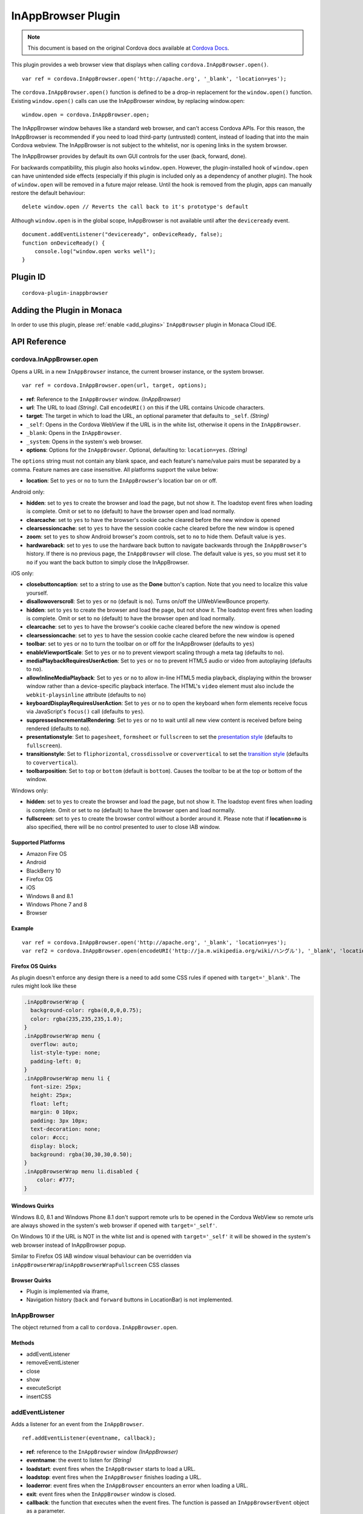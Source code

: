 .. raw:: html

   <!---
       Licensed to the Apache Software Foundation (ASF) under one
       or more contributor license agreements.  See the NOTICE file
       distributed with this work for additional information
       regarding copyright ownership.  The ASF licenses this file
       to you under the Apache License, Version 2.0 (the
       "License"); you may not use this file except in compliance
       with the License.  You may obtain a copy of the License at

         http://www.apache.org/licenses/LICENSE-2.0

       Unless required by applicable law or agreed to in writing,
       software distributed under the License is distributed on an
       "AS IS" BASIS, WITHOUT WARRANTIES OR CONDITIONS OF ANY
       KIND, either express or implied.  See the License for the
       specific language governing permissions and limitations
       under the License.
   -->

===============================
InAppBrowser Plugin
===============================

.. rst-class:: right-menu


.. raw:: html

  <div>
    <div  style="float: left;" align="left"><b>Tested Version: </b><a href="https://github.com/apache/cordova-plugin-inappbrowser/blob/master/RELEASENOTES.md#101-jun-17-2015">1.0.1</a></div>   
    <div align="right" style="float: right;"><b>Last Edited:</b> November 20th, 2015</div>
    <br/>
  </div>

.. note:: 
    
    This document is based on the original Cordova docs available at `Cordova Docs <https://github.com/apache/cordova-plugin-inappbrowser>`_.

This plugin provides a web browser view that displays when calling ``cordova.InAppBrowser.open()``.

::

    var ref = cordova.InAppBrowser.open('http://apache.org', '_blank', 'location=yes');

The ``cordova.InAppBrowser.open()`` function is defined to be a drop-in replacement for the ``window.open()`` function. Existing ``window.open()`` calls can use the InAppBrowser window, by replacing window.open:

::

    window.open = cordova.InAppBrowser.open;

The InAppBrowser window behaves like a standard web browser, and can't access Cordova APIs. For this reason, the InAppBrowser is recommended if you need to load third-party (untrusted) content, instead of loading that into the main Cordova webview. The InAppBrowser is not subject to the whitelist, nor is opening links in the system browser.

The InAppBrowser provides by default its own GUI controls for the user (back, forward, done).

For backwards compatibility, this plugin also hooks ``window.open``. However, the plugin-installed hook of ``window.open`` can have unintended side effects (especially if this plugin is included only as a dependency of another plugin). The hook of ``window.open`` will be removed in a future major release. Until the hook is removed from the plugin, apps can manually restore the default behaviour:

::

    delete window.open // Reverts the call back to it's prototype's default

Although ``window.open`` is in the global scope, InAppBrowser is not available until after the ``deviceready`` event.

::

    document.addEventListener("deviceready", onDeviceReady, false);
    function onDeviceReady() {
        console.log("window.open works well");
    }

Plugin ID
===============================

::
  
  cordova-plugin-inappbrowser

Adding the Plugin in Monaca
=========================================

In order to use this plugin, please :ref:`enable <add_plugins>` ``InAppBrowser`` plugin in Monaca Cloud IDE.


API Reference
=========================================

cordova.InAppBrowser.open
-------------------------

Opens a URL in a new ``InAppBrowser`` instance, the current browser instance, or the system browser.

::

    var ref = cordova.InAppBrowser.open(url, target, options);

-  **ref**: Reference to the ``InAppBrowser`` window. *(InAppBrowser)*

-  **url**: The URL to load *(String)*. Call ``encodeURI()`` on this if the URL contains Unicode characters.

-  **target**: The target in which to load the URL, an optional parameter that defaults to ``_self``. *(String)*

-  ``_self``: Opens in the Cordova WebView if the URL is in the white list, otherwise it opens in the ``InAppBrowser``.

-  ``_blank``: Opens in the ``InAppBrowser``.

-  ``_system``: Opens in the system's web browser.

-  **options**: Options for the ``InAppBrowser``. Optional, defaulting to: ``location=yes``. *(String)*

The ``options`` string must not contain any blank space, and each feature's name/value pairs must be separated by a comma. Feature names are case insensitive. All platforms support the value below:

-  **location**: Set to ``yes`` or ``no`` to turn the ``InAppBrowser``'s location bar on or off.

Android only:

-  **hidden**: set to ``yes`` to create the browser and load the page, but not show it. The loadstop event fires when loading is complete. Omit or set to ``no`` (default) to have the browser open and load normally.

-  **clearcache**: set to ``yes`` to have the browser's cookie cache cleared before the new window is opened

-  **clearsessioncache**: set to ``yes`` to have the session cookie cache cleared before the new window is opened

-  **zoom**: set to ``yes`` to show Android browser's zoom controls, set to ``no`` to hide them. Default value is ``yes``.

-  **hardwareback**: set to ``yes`` to use the hardware back button to navigate backwards through the ``InAppBrowser``'s history. If there is no previous page, the ``InAppBrowser`` will close. The default value is ``yes``, so you must set it to ``no`` if you want the back button to simply close the InAppBrowser.

iOS only:

-  **closebuttoncaption**: set to a string to use as the **Done** button's caption. Note that you need to localize this value yourself.

-  **disallowoverscroll**: Set to ``yes`` or ``no`` (default is ``no``). Turns on/off the UIWebViewBounce property.

-  **hidden**: set to ``yes`` to create the browser and load the page, but not show it. The loadstop event fires when loading is complete. Omit or set to ``no`` (default) to have the browser open and load normally.

-  **clearcache**: set to ``yes`` to have the browser's cookie cache cleared before the new window is opened

-  **clearsessioncache**: set to ``yes`` to have the session cookie cache cleared before the new window is opened

-  **toolbar**: set to ``yes`` or ``no`` to turn the toolbar on or off for the InAppBrowser (defaults to ``yes``)

-  **enableViewportScale**: Set to ``yes`` or ``no`` to prevent viewport scaling through a meta tag (defaults to ``no``).

-  **mediaPlaybackRequiresUserAction**: Set to ``yes`` or ``no`` to prevent HTML5 audio or video from autoplaying (defaults to ``no``).

-  **allowInlineMediaPlayback**: Set to ``yes`` or ``no`` to allow in-line HTML5 media playback, displaying within the browser window rather than a device-specific playback interface. The HTML's ``video`` element must also include the ``webkit-playsinline`` attribute (defaults to ``no``)

-  **keyboardDisplayRequiresUserAction**: Set to ``yes`` or ``no`` to open the keyboard when form elements receive focus via JavaScript's ``focus()`` call (defaults to ``yes``).

-  **suppressesIncrementalRendering**: Set to ``yes`` or ``no`` to wait until all new view content is received before being rendered (defaults to ``no``).

-  **presentationstyle**: Set to ``pagesheet``, ``formsheet`` or ``fullscreen`` to set the `presentation style <http://developer.apple.com/library/ios/documentation/UIKit/Reference/UIViewController_Class/Reference/Reference.html#//apple_ref/occ/instp/UIViewController/modalPresentationStyle>`__ (defaults to ``fullscreen``).

-  **transitionstyle**: Set to ``fliphorizontal``, ``crossdissolve`` or ``coververtical`` to set the `transition style <http://developer.apple.com/library/ios/#documentation/UIKit/Reference/UIViewController_Class/Reference/Reference.html#//apple_ref/occ/instp/UIViewController/modalTransitionStyle>`__ (defaults to ``coververtical``).

-  **toolbarposition**: Set to ``top`` or ``bottom`` (default is ``bottom``). Causes the toolbar to be at the top or bottom of the window.

Windows only:

-  **hidden**: set to ``yes`` to create the browser and load the page, but not show it. The loadstop event fires when loading is complete. Omit or set to ``no`` (default) to have the browser open and load normally.

-  **fullscreen**: set to ``yes`` to create the browser control without a border around it. Please note that if **location=no** is also specified, there will be no control presented to user to close IAB window.

Supported Platforms
~~~~~~~~~~~~~~~~~~~

-  Amazon Fire OS
-  Android
-  BlackBerry 10
-  Firefox OS
-  iOS
-  Windows 8 and 8.1
-  Windows Phone 7 and 8
-  Browser

Example
~~~~~~~

::

    var ref = cordova.InAppBrowser.open('http://apache.org', '_blank', 'location=yes');
    var ref2 = cordova.InAppBrowser.open(encodeURI('http://ja.m.wikipedia.org/wiki/ハングル'), '_blank', 'location=yes');

Firefox OS Quirks
~~~~~~~~~~~~~~~~~

As plugin doesn't enforce any design there is a need to add some CSS rules if opened with ``target='_blank'``. The rules might look like these

.. code:: css

    .inAppBrowserWrap {
      background-color: rgba(0,0,0,0.75);
      color: rgba(235,235,235,1.0);
    }
    .inAppBrowserWrap menu {
      overflow: auto;
      list-style-type: none;
      padding-left: 0;
    }
    .inAppBrowserWrap menu li {
      font-size: 25px;
      height: 25px;
      float: left;
      margin: 0 10px;
      padding: 3px 10px;
      text-decoration: none;
      color: #ccc;
      display: block;
      background: rgba(30,30,30,0.50);
    }
    .inAppBrowserWrap menu li.disabled {
        color: #777;
    }

Windows Quirks
~~~~~~~~~~~~~~

Windows 8.0, 8.1 and Windows Phone 8.1 don't support remote urls to be opened in the Cordova WebView so remote urls are always showed in the system's web browser if opened with ``target='_self'``.

On Windows 10 if the URL is NOT in the white list and is opened with ``target='_self'`` it will be showed in the system's web browser instead of InAppBrowser popup.

Similar to Firefox OS IAB window visual behaviour can be overridden via ``inAppBrowserWrap``/``inAppBrowserWrapFullscreen`` CSS classes

Browser Quirks
~~~~~~~~~~~~~~

-  Plugin is implemented via iframe,

-  Navigation history (``back`` and ``forward`` buttons in LocationBar) is not implemented.

InAppBrowser
------------

The object returned from a call to ``cordova.InAppBrowser.open``.

Methods
~~~~~~~

-  addEventListener
-  removeEventListener
-  close
-  show
-  executeScript
-  insertCSS

addEventListener
----------------

Adds a listener for an event from the ``InAppBrowser``.

::

    ref.addEventListener(eventname, callback);

-  **ref**: reference to the ``InAppBrowser`` window *(InAppBrowser)*

-  **eventname**: the event to listen for *(String)*

-  **loadstart**: event fires when the ``InAppBrowser`` starts to load a URL.

-  **loadstop**: event fires when the ``InAppBrowser`` finishes loading a URL.

-  **loaderror**: event fires when the ``InAppBrowser`` encounters an error when loading a URL.

-  **exit**: event fires when the ``InAppBrowser`` window is closed.

-  **callback**: the function that executes when the event fires. The function is passed an ``InAppBrowserEvent`` object as a parameter.

InAppBrowserEvent Properties
~~~~~~~~~~~~~~~~~~~~~~~~~~~~

-  **type**: the eventname, either ``loadstart``, ``loadstop``, ``loaderror``, or ``exit``. *(String)*

-  **url**: the URL that was loaded. *(String)*

-  **code**: the error code, only in the case of ``loaderror``. *(Number)*

-  **message**: the error message, only in the case of ``loaderror``. *(String)*

Supported Platforms
~~~~~~~~~~~~~~~~~~~

-  Amazon Fire OS
-  Android
-  iOS
-  Windows 8 and 8.1
-  Windows Phone 7 and 8
-  Browser

Browser Quirks
~~~~~~~~~~~~~~

``loadstart`` and ``loaderror`` events are not being fired.

Quick Example
~~~~~~~~~~~~~

::

    var ref = cordova.InAppBrowser.open('http://apache.org', '_blank', 'location=yes');
    ref.addEventListener('loadstart', function(event) { alert(event.url); });

removeEventListener
-------------------

    Removes a listener for an event from the ``InAppBrowser``.

::

    ref.removeEventListener(eventname, callback);

-  **ref**: reference to the ``InAppBrowser`` window. *(InAppBrowser)*

-  **eventname**: the event to stop listening for. *(String)*

-  **loadstart**: event fires when the ``InAppBrowser`` starts to load a URL.

-  **loadstop**: event fires when the ``InAppBrowser`` finishes loading a URL.

-  **loaderror**: event fires when the ``InAppBrowser`` encounters an error loading a URL.

-  **exit**: event fires when the ``InAppBrowser`` window is closed.

-  **callback**: the function to execute when the event fires. The function is passed an ``InAppBrowserEvent`` object.

Supported Platforms
~~~~~~~~~~~~~~~~~~~

-  Amazon Fire OS
-  Android
-  iOS
-  Windows 8 and 8.1
-  Windows Phone 7 and 8
-  Browser

Quick Example
~~~~~~~~~~~~~

::

    var ref = cordova.InAppBrowser.open('http://apache.org', '_blank', 'location=yes');
    var myCallback = function(event) { alert(event.url); }
    ref.addEventListener('loadstart', myCallback);
    ref.removeEventListener('loadstart', myCallback);

close
-----

Closes the ``InAppBrowser`` window.

::

    ref.close();

-  **ref**: reference to the ``InAppBrowser`` window *(InAppBrowser)*

Supported Platforms
~~~~~~~~~~~~~~~~~~~

-  Amazon Fire OS
-  Android
-  Firefox OS
-  iOS
-  Windows 8 and 8.1
-  Windows Phone 7 and 8
-  Browser

Quick Example
~~~~~~~~~~~~~

::

    var ref = cordova.InAppBrowser.open('http://apache.org', '_blank', 'location=yes');
    ref.close();

show
----

Displays an InAppBrowser window that was opened hidden. Calling this has no effect if the InAppBrowser was already visible.

::

    ref.show();

-  **ref**: reference to the InAppBrowser window (``InAppBrowser``)

Supported Platforms
~~~~~~~~~~~~~~~~~~~

-  Amazon Fire OS
-  Android
-  iOS
-  Windows 8 and 8.1
-  Browser

Quick Example
~~~~~~~~~~~~~

::

    var ref = cordova.InAppBrowser.open('http://apache.org', '_blank', 'hidden=yes');
    // some time later...
    ref.show();

executeScript
-------------

Injects JavaScript code into the ``InAppBrowser`` window

::

    ref.executeScript(details, callback);

-  **ref**: reference to the ``InAppBrowser`` window. *(InAppBrowser)*

-  **injectDetails**: details of the script to run, specifying either a ``file`` or ``code`` key. *(Object)*

-  **file**: URL of the script to inject.

-  **code**: Text of the script to inject.

-  **callback**: the function that executes after the JavaScript code is injected.

-  If the injected script is of type ``code``, the callback executes with a single parameter, which is the return value of the script, wrapped in an ``Array``. For multi-line scripts, this is the return value of the last statement, or the last expression evaluated.

Supported Platforms
~~~~~~~~~~~~~~~~~~~

-  Amazon Fire OS
-  Android
-  iOS
-  Windows 8 and 8.1
-  Browser

Quick Example
~~~~~~~~~~~~~

::

    var ref = cordova.InAppBrowser.open('http://apache.org', '_blank', 'location=yes');
    ref.addEventListener('loadstop', function() {
        ref.executeScript({file: "myscript.js"});
    });

Browser Quirks
~~~~~~~~~~~~~~

-  only **code** key is supported.

Windows Quirks
~~~~~~~~~~~~~~

Due to `MSDN docs <https://msdn.microsoft.com/en-us/library/windows.ui.xaml.controls.webview.invokescriptasync.aspx>`__ the invoked script can return only string values, otherwise the parameter, passed to **callback** will be ``[null]``.

insertCSS
---------

Injects CSS into the ``InAppBrowser`` window.

::

    ref.insertCSS(details, callback);

-  **ref**: reference to the ``InAppBrowser`` window *(InAppBrowser)*

-  **injectDetails**: details of the script to run, specifying either a ``file`` or ``code`` key. *(Object)*

-  **file**: URL of the stylesheet to inject.

-  **code**: Text of the stylesheet to inject.

-  **callback**: the function that executes after the CSS is injected.

Supported Platforms
~~~~~~~~~~~~~~~~~~~

-  Amazon Fire OS
-  Android
-  iOS
-  Windows

Quick Example
~~~~~~~~~~~~~

::

    var ref = cordova.InAppBrowser.open('http://apache.org', '_blank', 'location=yes');
    ref.addEventListener('loadstop', function() {
        ref.insertCSS({file: "mystyles.css"});
    });



.. seealso::

  *See Also*

  - :ref:`third_party_cordova_index`
  - :ref:`cordova_core_plugins`